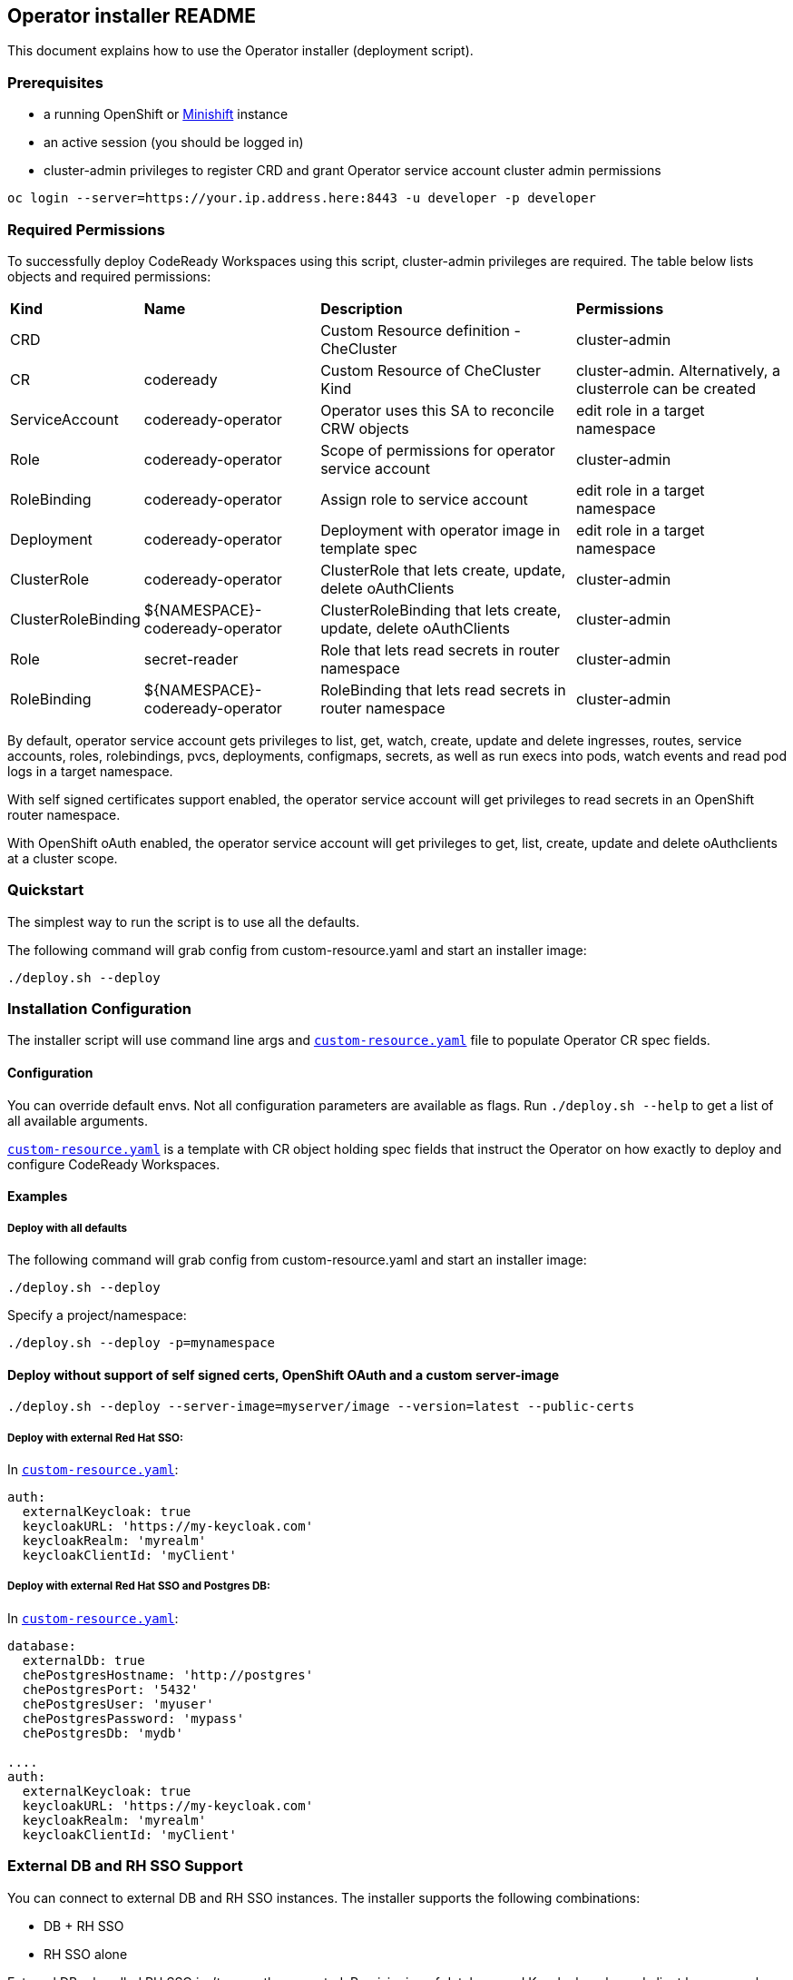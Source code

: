 ## Operator installer README

This document explains how to use the Operator installer (deployment script).

### Prerequisites

* a running OpenShift or link:https://docs.okd.io/latest/minishift/index.html[Minishift] instance
* an active session (you should be logged in)
* cluster-admin privileges to register CRD and grant Operator service account cluster admin permissions
```
oc login --server=https://your.ip.address.here:8443 -u developer -p developer
```

### Required Permissions

To successfully deploy CodeReady Workspaces using this script, cluster-admin privileges are required. The table below lists objects and required permissions:

[%autowidth]
|===
| *Kind*             | *Name*                          | *Description*                                                    | *Permissions*
| CRD                |                                 | Custom Resource definition - CheCluster                          | cluster-admin
| CR                 | codeready                       | Custom Resource of CheCluster Kind                               | cluster-admin. Alternatively, a clusterrole can be created
| ServiceAccount     | codeready-operator              | Operator uses this SA to reconcile CRW objects                   | edit role in a target namespace
| Role               | codeready-operator              | Scope of permissions for operator service account                | cluster-admin
| RoleBinding        | codeready-operator              | Assign role to service account                                   | edit role in a target namespace
| Deployment         | codeready-operator              | Deployment with operator image in template spec                  | edit role in a target namespace
| ClusterRole        | codeready-operator              | ClusterRole that lets create, update, delete oAuthClients        | cluster-admin
| ClusterRoleBinding | ${NAMESPACE}-codeready-operator | ClusterRoleBinding that lets create, update, delete oAuthClients | cluster-admin
| Role               | secret-reader                   | Role that lets read secrets in router namespace                  | cluster-admin
| RoleBinding        | ${NAMESPACE}-codeready-operator | RoleBinding that lets read secrets in router namespace           | cluster-admin
|===

By default, operator service account gets privileges to list, get, watch, create, update and delete ingresses, routes, service accounts, roles,
rolebindings, pvcs, deployments, configmaps, secrets, as well as run execs into pods, watch events and read pod logs in a target namespace.

With self signed certificates support enabled, the operator service account will get privileges to read secrets in an OpenShift router namespace.

With OpenShift oAuth enabled, the operator service account will get privileges to get, list, create, update and delete oAuthclients at a cluster scope.

### Quickstart

The simplest way to run the script is to use all the defaults.

The following command will grab config from custom-resource.yaml and start an installer image:

```
./deploy.sh --deploy
```

### Installation Configuration

The installer script will use command line args and `link:custom-resource.yaml[custom-resource.yaml]` file to populate Operator CR spec fields.

#### Configuration

You can override default envs. Not all configuration parameters are available as flags. Run `./deploy.sh --help` to get a list of all available arguments.

`link:custom-resource.yaml[custom-resource.yaml]` is a template with CR object holding spec fields that instruct the Operator on how exactly to deploy and configure CodeReady Workspaces.

#### Examples

##### Deploy with all defaults

The following command will grab config from custom-resource.yaml and start an installer image:

```
./deploy.sh --deploy
```
Specify a project/namespace:

```
./deploy.sh --deploy -p=mynamespace
```

#### Deploy without support of self signed certs, OpenShift OAuth and a custom server-image

```
./deploy.sh --deploy --server-image=myserver/image --version=latest --public-certs
```

##### Deploy with external Red Hat SSO:

In `link:custom-resource.yaml[custom-resource.yaml]`:

```
auth:
  externalKeycloak: true
  keycloakURL: 'https://my-keycloak.com'
  keycloakRealm: 'myrealm'
  keycloakClientId: 'myClient'

```

##### Deploy with external Red Hat SSO and Postgres DB:

In `link:custom-resource.yaml[custom-resource.yaml]`:

```
database:
  externalDb: true
  chePostgresHostname: 'http://postgres'
  chePostgresPort: '5432'
  chePostgresUser: 'myuser'
  chePostgresPassword: 'mypass'
  chePostgresDb: 'mydb'

....
auth:
  externalKeycloak: true
  keycloakURL: 'https://my-keycloak.com'
  keycloakRealm: 'myrealm'
  keycloakClientId: 'myClient'
```

### External DB and RH SSO Support

You can connect to external DB and RH SSO instances. The installer supports the following combinations:

* DB + RH SSO
* RH SSO alone

External DB + bundled RH SSO isn't currently supported. Provisioning of database and Keycloak realm and client happens only with bundled resources,
i.e. if you are connecting your own DB or Keycloak you need to pre-create resources. Refer to installation docs for more details.


## Upgrade from 1.0.1 to 1.1

### Prerequisites

These are the same Prerequisites as above.

* a running OpenShift or link:https://docs.okd.io/latest/minishift/index.html[Minishift] instance
* an active session (you should be logged in)
* cluster-admin privileges to register CRD and grant Operator service account cluster admin permissions
```
oc login --server=https://your.ip.address.here:8443 -u developer -p developer
```

### Migration

CodeReady Workspaces 1.1.0 introduces an Operator that uses controller to watch custom resources. There is no direct upgrade path from CodeReady Workspaces 1.0.1 to CodeReady Workspaces 1.1.0. If you do not have any important workspaces and projects in an existing 1.0.1 namespace, we recommend deleting the 1.0.1 installation and deploying CodeReady Workspaces 1.1.0.

However, if you want to keep an existing 1.0.1 installation, it is possible to upgrade by deploying the new operator to an existing namespace.

#### Automated method

. Run `link:migrate.sh[migrate.sh]` using the name of your existing deployed project / `$targetNamespace`.

. Check changes in `link:custom-resource.yaml[custom-resource.yaml]`.

. Run `link:deploy.sh[deploy.sh]` using the parameters for your environment.

#### Manual method

. Obtain the current Postgres password (`POSTGRESQL_PASSWORD`) from the existing Postgres deployment environment, or run the following `oc` command against your `$targetNamespace`:

```
oc get deployment postgres -o=jsonpath={'.spec.template.spec.containers[0].env[?(@.name=="POSTGRESQL_PASSWORD")].value'} -n $targetNamespace
```

[start=2]
. Obtain the current Keycloak administrator username and password (`SSO_ADMIN_USERNAME` and `SSO_ADMIN_PASSWORD`) from the existing Keycloak deployment environment, or run the following `oc` command:

```
oc get deployment keycloak -o=jsonpath={'.spec.template.spec.containers[0].env[?(@.name=="SSO_ADMIN_USERNAME")].value'} -n $targetNamespace
oc get deployment keycloak -o=jsonpath={'.spec.template.spec.containers[0].env[?(@.name=="SSO_ADMIN_PASSWORD")].value'} -n $targetNamespace
```

If you have changed the RH SSO administrator password, provide an actual password instead of fetching it from the environment variables.

[start=3]
. Replace the following values in the `link:custom-resource.yaml[custom-resource.yaml]` file with values you have obtained:

```
spec:
  database:
    chePostgresPassword: 'password'
  auth:
    keycloakAdminUserName: 'username'
    keycloakAdminPassword: 'password'
```

[start=4]
. Optional. If you have configured OpenShift oAuth, obtain the oAuth secret and set its value in the `link:custom-resource.yaml[custom-resource.yaml]` file:

To obtain the secret, take the following steps.

[start=a]
.. Run the following command as the cluster administrator:


```
oc get oauthclient openshift-identity-provider-h2fh -o=jsonpath={'.secret'}
```

[start=b]
.. Add the following fields to the `spec.auth` section of the `link:custom-resource.yaml[custom-resource.yaml]` file. Replace `$secret` with an actual secret. Set `oAuthClientName` to `'openshift-identity-provider-h2fh'` if not already set.

```
spec:
  auth:
    oAuthClientName: 'openshift-identity-provider-h2fh'
    oAuthSecret: 'secret'

```

[start=5]
. Save `link:custom-resource.yaml[custom-resource.yaml]`

[start=6]
. Run the `link:deploy.sh[deploy.sh]` script using parameters for your environment.

## Uninstall

There's no dedicated function in the `link:deploy.sh[deploy.sh]` script that can uninstall CodeReady Workspaces.

However, you can delete a custom resource, which will delete all associated objects:

```
oc delete checluster/codeready -n $targetNamespace
```

where `$targetNamespace` is an OpenShift project with deployed CodeReady Workspaces (`workspaces` by default).
